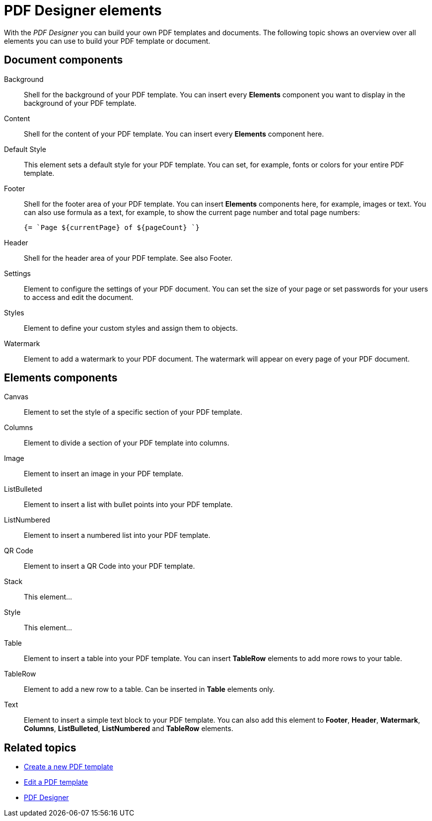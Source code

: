 = PDF Designer elements

With the _PDF Designer_ you can build your own PDF templates and documents.
The following topic shows an overview over all elements you can use to build your PDF template or document.

//Ask Hendrik, Explain: Why is there a small "o" before a component when it is in the components pane.

// Explain: The "PDF Document" element as top element
== Document components

Background::
Shell for the background of your PDF template. You can insert every *Elements* component you want to display in the background of your PDF template.
//Ask Hendrik: Every element? You can have a table or a QR code as background?
Content::
Shell for the content of your PDF template. You can insert every *Elements* component here.

Default Style::
This element sets a default style for your PDF template. You can set, for example, fonts or colors for your entire PDF template.

Footer::
Shell for the footer area of your PDF template. You can insert *Elements* components here,
for example, images or text.
You can also use formula as a text, for example, to show the
current page number and total page numbers:
+
[source, asciidoc]
----
{= `Page ${currentPage} of ${pageCount} `}
----

Header::
Shell for the header area of your PDF template. See also Footer.

Settings::
Element to configure the settings of your PDF document. You can set the size of your page or set passwords for your users to access and edit the document.

Styles::
Element to define your custom styles and assign them to objects.
//TODO: can´t quite figure out what this element is for.

Watermark::
Element to add a watermark to your PDF document. The watermark will appear on every page of your PDF document.

== Elements components

Canvas::
Element to set the style of a specific section of your PDF template.

Columns::
Element to divide a section of your PDF template into columns.

Image::
Element to insert an image in your PDF template.

ListBulleted::
Element to insert a list with bullet points into your PDF template.

ListNumbered::
Element to insert a numbered list into your PDF template.

QR Code::
Element to insert a QR Code into your PDF template.

Stack::
This element...

Style::
This element...

Table::
Element to insert a table into your PDF template. You can insert *TableRow* elements to add more rows to your table.

TableRow::
Element to add a new row to a table. Can be inserted in *Table* elements only.

Text::
Element to insert a simple text block to your PDF template. You can also add this element to *Footer*, *Header*, *Watermark*,
*Columns*, *ListBulleted*, *ListNumbered* and *TableRow* elements.

== Related topics

* xref:pdf-designer-create-pdf.adoc[Create a new PDF template]
* xref:pdf-designer-edit-template.adoc[Edit a PDF template]
* xref:pdf-designer.adoc[PDF Designer]